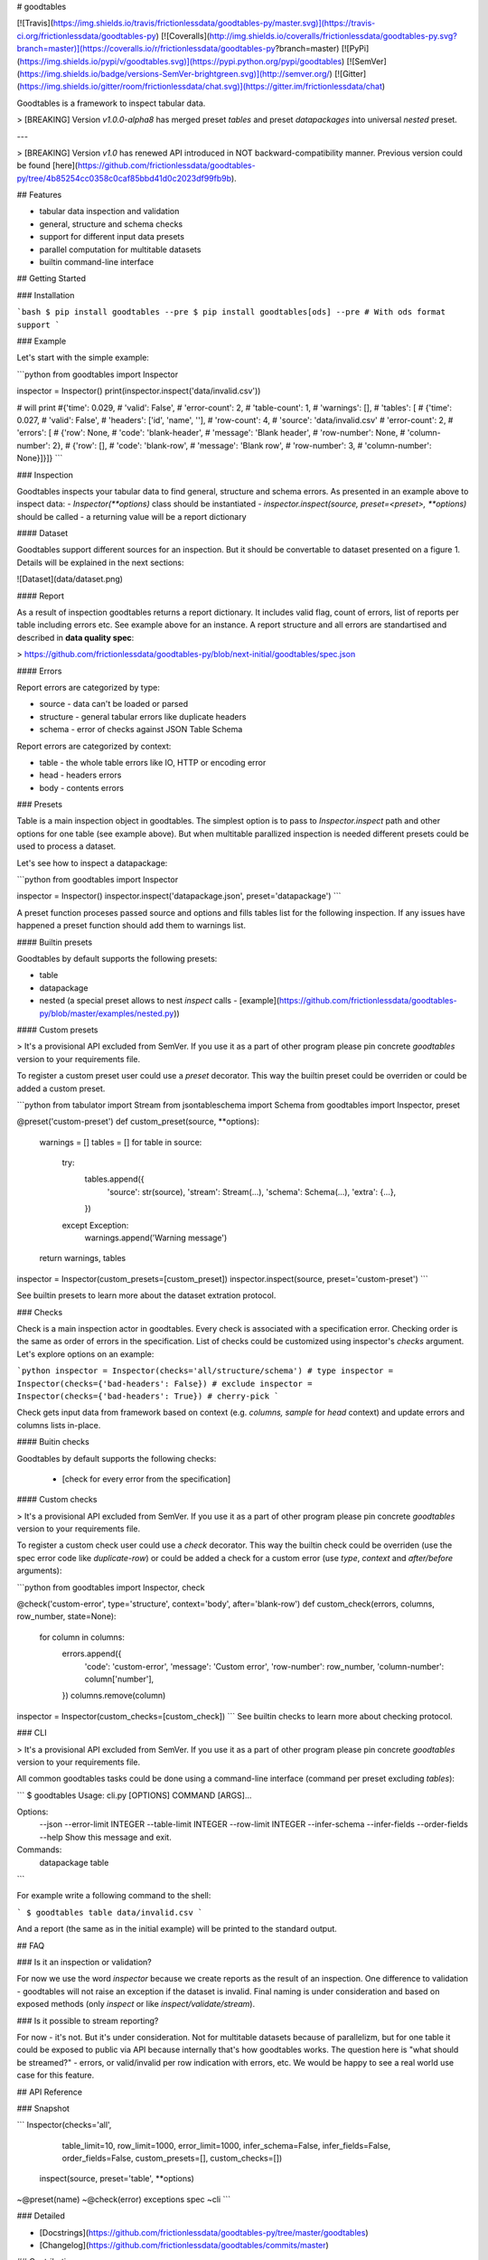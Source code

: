# goodtables

[![Travis](https://img.shields.io/travis/frictionlessdata/goodtables-py/master.svg)](https://travis-ci.org/frictionlessdata/goodtables-py)
[![Coveralls](http://img.shields.io/coveralls/frictionlessdata/goodtables-py.svg?branch=master)](https://coveralls.io/r/frictionlessdata/goodtables-py?branch=master)
[![PyPi](https://img.shields.io/pypi/v/goodtables.svg)](https://pypi.python.org/pypi/goodtables)
[![SemVer](https://img.shields.io/badge/versions-SemVer-brightgreen.svg)](http://semver.org/)
[![Gitter](https://img.shields.io/gitter/room/frictionlessdata/chat.svg)](https://gitter.im/frictionlessdata/chat)

Goodtables is a framework to inspect tabular data.

> [BREAKING] Version `v1.0.0-alpha8` has merged preset `tables` and preset `datapackages` into universal `nested` preset.

---

> [BREAKING] Version `v1.0` has renewed API introduced in NOT backward-compatibility manner. Previous version could be found [here](https://github.com/frictionlessdata/goodtables-py/tree/4b85254cc0358c0caf85bbd41d0c2023df99fb9b).

## Features

- tabular data inspection and validation
- general, structure and schema checks
- support for different input data presets
- parallel computation for multitable datasets
- builtin command-line interface

## Getting Started

### Installation

```bash
$ pip install goodtables --pre
$ pip install goodtables[ods] --pre # With ods format support
```

### Example

Let's start with the simple example:

```python
from goodtables import Inspector

inspector = Inspector()
print(inspector.inspect('data/invalid.csv'))

# will print
#{'time': 0.029,
# 'valid': False',
# 'error-count': 2,
# 'table-count': 1,
# 'warnings': [],
# 'tables': [
#    {'time': 0.027,
#     'valid': False',
#     'headers': ['id', 'name', ''],
#     'row-count': 4,
#     'source': 'data/invalid.csv'
#     'error-count': 2,
#     'errors': [
#        {'row': None,
#         'code': 'blank-header',
#         'message': 'Blank header',
#         'row-number': None,
#         'column-number': 2},
#        {'row': [],
#         'code': 'blank-row',
#         'message': 'Blank row',
#         'row-number': 3,
#         'column-number': None}]}]}
```

### Inspection

Goodtables inspects your tabular data to find general, structure and schema errors. As presented in an example above to inspect data:
- `Inspector(**options)` class should be instantiated
- `inspector.inspect(source, preset=<preset>, **options)` should be called
- a returning value will be a report dictionary

#### Dataset

Goodtables support different sources for an inspection. But it should be convertable to dataset presented on a figure 1. Details will be explained in the next sections:

![Dataset](data/dataset.png)

#### Report

As a result of inspection goodtables returns a report dictionary. It includes valid flag, count of errors, list of reports per table including errors etc. See example above for an instance.  A report structure and all errors are standartised and described in **data quality spec**:

> https://github.com/frictionlessdata/goodtables-py/blob/next-initial/goodtables/spec.json

#### Errors

Report errors are categorized by type:

- source - data can't be loaded or parsed
- structure - general tabular errors like duplicate headers
- schema - error of checks against JSON Table Schema

Report errors are categorized by context:

- table - the whole table errors like IO, HTTP or encoding error
- head - headers errors
- body - contents errors

### Presets

Table is a main inspection object in goodtables. The simplest option is to pass to `Inspector.inspect` path and other options for one table (see example above). But when multitable parallized inspection is needed different presets could be used to process a dataset.

Let's see how to inspect a datapackage:

```python
from goodtables import Inspector

inspector = Inspector()
inspector.inspect('datapackage.json', preset='datapackage')
```

A preset function proceses passed source and options and fills tables list for the following inspection. If any issues have happened a preset function should add them to warnings list.

#### Builtin presets

Goodtables by default supports the following presets:

- table
- datapackage
- nested (a special preset allows to nest `inspect` calls - [example](https://github.com/frictionlessdata/goodtables-py/blob/master/examples/nested.py))

#### Custom presets

> It's a provisional API excluded from SemVer. If you use it as a part of other program please pin concrete `goodtables` version to your requirements file.

To register a custom preset user could use a `preset` decorator. This way the builtin preset could be overriden or could be added a custom preset.

```python
from tabulator import Stream
from jsontableschema import Schema
from goodtables import Inspector, preset

@preset('custom-preset')
def custom_preset(source, **options):
    warnings = []
    tables = []
    for table in source:
        try:
            tables.append({
                'source':  str(source),
                'stream':  Stream(...),
                'schema': Schema(...),
                'extra': {...},
            })
        except Exception:
            warnings.append('Warning message')
    return warnings, tables

inspector = Inspector(custom_presets=[custom_preset])
inspector.inspect(source, preset='custom-preset')
```

See builtin presets to learn more about the dataset extration protocol.

### Checks

Check is a main inspection actor in goodtables. Every check is associated with a specification error. Checking order is the same as order of errors in the specification.  List of checks could be customized using inspector's `checks` argument. Let's explore options on an example:

```python
inspector = Inspector(checks='all/structure/schema') # type
inspector = Inspector(checks={'bad-headers': False}) # exclude
inspector = Inspector(checks={'bad-headers': True}) # cherry-pick
```

Check gets input data from framework based on context (e.g. `columns, sample` for `head` context) and update errors and columns lists in-place.

#### Buitin checks

Goodtables by default supports the following checks:

 - [check for every error from the specification]

#### Custom checks

> It's a provisional API excluded from SemVer. If you use it as a part of other program please pin concrete `goodtables` version to your requirements file.

To register a custom check user could use a `check` decorator. This way the builtin check could be overriden (use the spec error code like `duplicate-row`) or could be added a check for a custom error (use `type`, `context` and `after/before` arguments):

```python
from goodtables import Inspector, check

@check('custom-error', type='structure', context='body', after='blank-row')
def custom_check(errors, columns, row_number,  state=None):
    for column in columns:
        errors.append({
            'code': 'custom-error',
            'message': 'Custom error',
            'row-number': row_number,
            'column-number': column['number'],
        })
        columns.remove(column)

inspector = Inspector(custom_checks=[custom_check])
```
See builtin checks to learn more about checking protocol.

### CLI

> It's a provisional API excluded from SemVer. If you use it as a part of other program please pin concrete `goodtables` version to your requirements file.

All common goodtables tasks could be done using a command-line interface (command per preset excluding `tables`):

```
$ goodtables
Usage: cli.py [OPTIONS] COMMAND [ARGS]...

Options:
  --json
  --error-limit INTEGER
  --table-limit INTEGER
  --row-limit INTEGER
  --infer-schema
  --infer-fields
  --order-fields
  --help                 Show this message and exit.

Commands:
  datapackage
  table
```

For example write a following command to the shell:

```
$ goodtables table data/invalid.csv
```

And a report (the same as in the initial example) will be printed to the standard output.

## FAQ

### Is it an inspection or validation?

For now we use the word `inspector` because we create reports as the result of an inspection. One difference to validation - goodtables will not raise an exception if the dataset is invalid.  Final naming is under consideration and based on exposed methods (only `inspect` or like `inspect/validate/stream`).

### Is it possible to stream reporting?

For now - it's not. But it's under consideration. Not for multitable datasets because of parallelizm, but for one table it could be exposed to public via API because internally that's how goodtables works.  The question here is "what should be streamed?" - errors, or valid/invalid per row indication with errors, etc.  We would be happy to see a real world use case for this feature.

## API Reference

### Snapshot

```
Inspector(checks='all',
          table_limit=10,
          row_limit=1000,
          error_limit=1000,
          infer_schema=False,
          infer_fields=False,
          order_fields=False,
          custom_presets=[],
          custom_checks=[])
    inspect(source, preset='table', **options)
~@preset(name)
~@check(error)
exceptions
spec
~cli
```

### Detailed

- [Docstrings](https://github.com/frictionlessdata/goodtables-py/tree/master/goodtables)
- [Changelog](https://github.com/frictionlessdata/goodtables/commits/master)

## Contributing

Please read the contribution guideline:

[How to Contribute](CONTRIBUTING.md)

Thanks!

